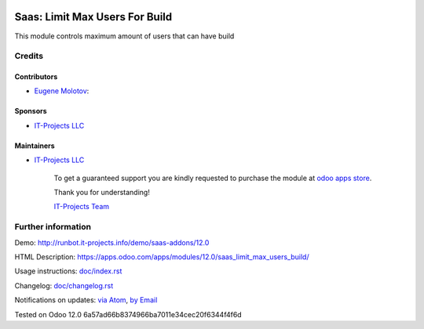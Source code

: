 .. image:: https://img.shields.io/badge/license-MIT-blue.svg
   :target: https://opensource.org/licenses/MIT
   :alt: License: MIT

=================================
 Saas: Limit Max Users For Build
=================================

This module controls maximum amount of users that can have build

Credits
=======

Contributors
------------
* `Eugene Molotov <https://it-projects.info/team/em230418>`__:

Sponsors
--------
* `IT-Projects LLC <https://it-projects.info>`__

Maintainers
-----------
* `IT-Projects LLC <https://it-projects.info>`__

      To get a guaranteed support
      you are kindly requested to purchase the module
      at `odoo apps store <https://apps.odoo.com/apps/modules/12.0/saas_limit_max_users_build/>`__.

      Thank you for understanding!

      `IT-Projects Team <https://www.it-projects.info/team>`__

Further information
===================

Demo: http://runbot.it-projects.info/demo/saas-addons/12.0

HTML Description: https://apps.odoo.com/apps/modules/12.0/saas_limit_max_users_build/

Usage instructions: `<doc/index.rst>`_

Changelog: `<doc/changelog.rst>`_

Notifications on updates: `via Atom <https://github.com/it-projects-llc/saas-addons/commits/12.0/saas_limit_max_users_build.atom>`_, `by Email <https://blogtrottr.com/?subscribe=https://github.com/it-projects-llc/saas-addons/commits/12.0/saas_limit_max_users_build.atom>`_

Tested on Odoo 12.0 6a57ad66b8374966ba7011e34cec20f6344f4f6d
